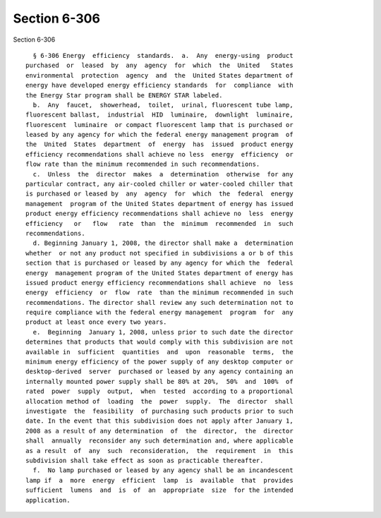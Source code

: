 Section 6-306
=============

Section 6-306 ::    
        
     
        § 6-306 Energy  efficiency  standards.  a.  Any  energy-using  product
      purchased  or  leased  by  any  agency  for  which  the  United   States
      environmental  protection  agency  and  the  United States department of
      energy have developed energy efficiency standards  for  compliance  with
      the Energy Star program shall be ENERGY STAR labeled.
        b.  Any  faucet,  showerhead,  toilet,  urinal, fluorescent tube lamp,
      fluorescent ballast,  industrial  HID  luminaire,  downlight  luminaire,
      fluorescent  luminaire  or compact fluorescent lamp that is purchased or
      leased by any agency for which the federal energy management program  of
      the  United  States  department  of  energy  has  issued  product energy
      efficiency recommendations shall achieve no less  energy  efficiency  or
      flow rate than the minimum recommended in such recommendations.
        c.  Unless  the  director  makes  a  determination  otherwise  for any
      particular contract, any air-cooled chiller or water-cooled chiller that
      is purchased or leased by  any  agency  for  which  the  federal  energy
      management  program of the United States department of energy has issued
      product energy efficiency recommendations shall achieve no  less  energy
      efficiency   or   flow   rate  than  the  minimum  recommended  in  such
      recommendations.
        d. Beginning January 1, 2008, the director shall make a  determination
      whether  or not any product not specified in subdivisions a or b of this
      section that is purchased or leased by any agency for which the  federal
      energy  management program of the United States department of energy has
      issued product energy efficiency recommendations shall achieve  no  less
      energy  efficiency  or  flow  rate  than the minimum recommended in such
      recommendations. The director shall review any such determination not to
      require compliance with the federal energy management  program  for  any
      product at least once every two years.
        e.  Beginning  January 1, 2008, unless prior to such date the director
      determines that products that would comply with this subdivision are not
      available in  sufficient  quantities  and  upon  reasonable  terms,  the
      minimum energy efficiency of the power supply of any desktop computer or
      desktop-derived  server  purchased or leased by any agency containing an
      internally mounted power supply shall be 80% at 20%,  50%  and  100%  of
      rated  power  supply  output,  when  tested  according to a proportional
      allocation method of  loading  the  power  supply.  The  director  shall
      investigate  the  feasibility  of purchasing such products prior to such
      date. In the event that this subdivision does not apply after January 1,
      2008 as a result of any determination  of  the  director,  the  director
      shall  annually  reconsider any such determination and, where applicable
      as a result  of  any  such  reconsideration,  the  requirement  in  this
      subdivision shall take effect as soon as practicable thereafter.
        f.  No lamp purchased or leased by any agency shall be an incandescent
      lamp if  a  more  energy  efficient  lamp  is  available  that  provides
      sufficient  lumens  and  is  of  an  appropriate  size  for the intended
      application.
    
    
    
    
    
    
    